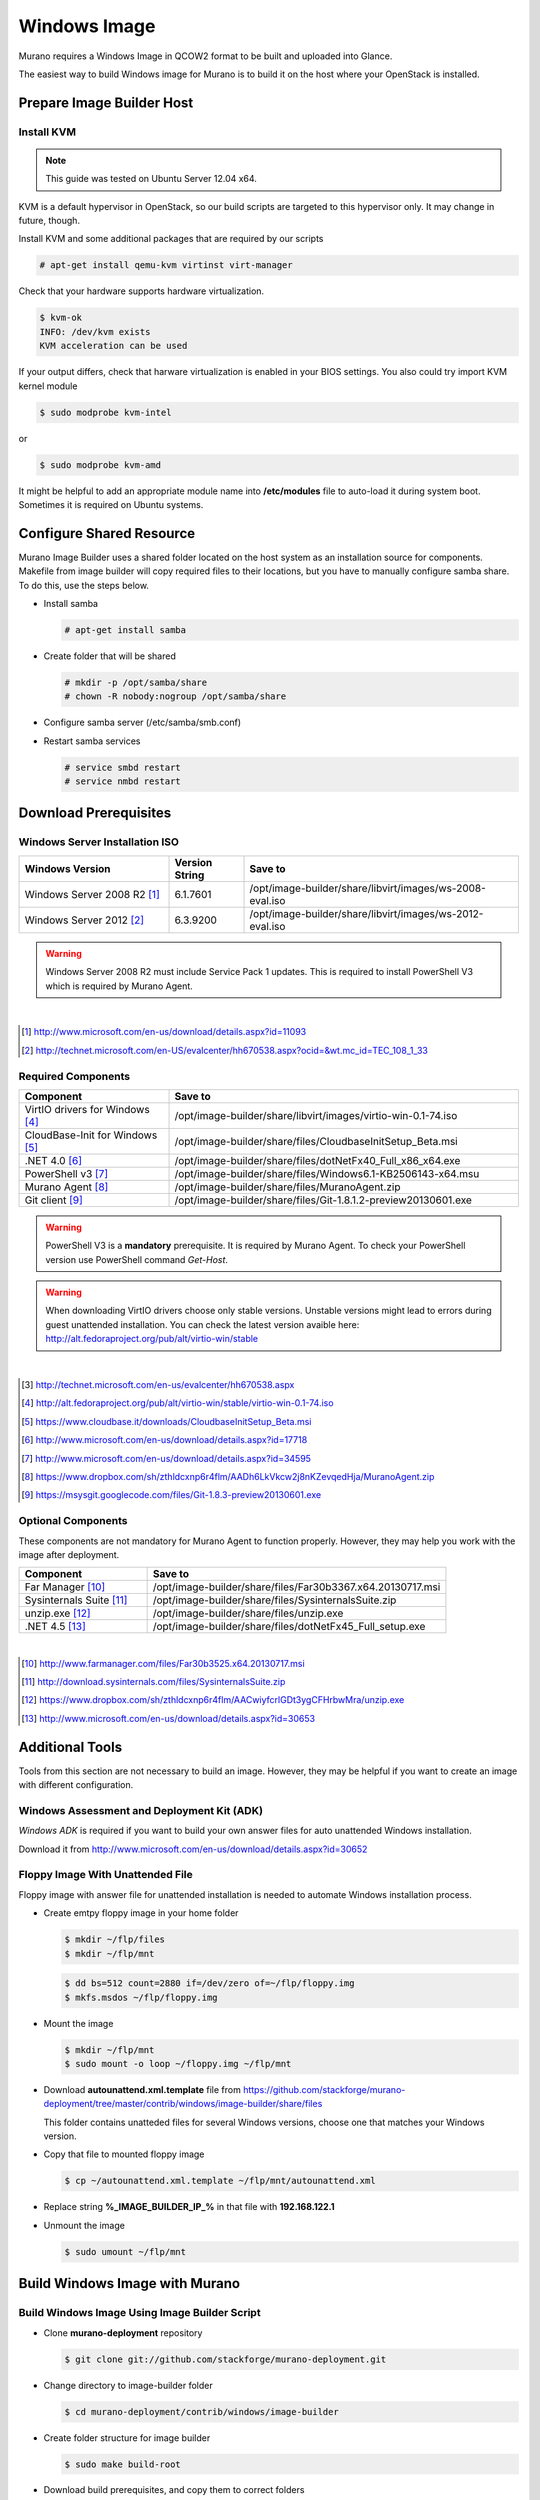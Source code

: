 ..
    Copyright 2014 Mirantis, Inc.

    Licensed under the Apache License, Version 2.0 (the "License"); you may
    not use this file except in compliance with the License. You may obtain
    a copy of the License at

        http://www.apache.org/licenses/LICENSE-2.0

    Unless required by applicable law or agreed to in writing, software
    distributed under the License is distributed on an "AS IS" BASIS, WITHOUT
    WARRANTIES OR CONDITIONS OF ANY KIND, either express or implied. See the
    License for the specific language governing permissions and limitations
    under the License.



=============
Windows Image
=============

Murano requires a Windows Image in QCOW2 format to be built and uploaded into Glance.

The easiest way to build Windows image for Murano is to build it on the host where your OpenStack is installed.



Prepare Image Builder Host
==========================


Install KVM
-----------

.. note::

  This guide was tested on Ubuntu Server 12.04 x64.
..

KVM is a default hypervisor in OpenStack, so our build scripts are targeted to this hypervisor only. It may change in future, though.

Install KVM and some additional packages that are required by our scripts

.. code-block:: console

  # apt-get install qemu-kvm virtinst virt-manager
..

Check that your hardware supports hardware virtualization.

.. code-block:: console

  $ kvm-ok
  INFO: /dev/kvm exists
  KVM acceleration can be used
..

If your output differs, check that harware virtualization is enabled in your BIOS settings. You also could try import KVM kernel module

.. code-block:: console

  $ sudo modprobe kvm-intel
..

or

.. code-block:: cosole

  $ sudo modprobe kvm-amd
..

It might be helpful to add an appropriate module name into **/etc/modules** file to auto-load it during system boot. Sometimes it is required on Ubuntu systems.



Configure Shared Resource
=========================

Murano Image Builder uses a shared folder located on the host system as an installation source for components.
Makefile from image builder will copy required files to their locations, but you have to manually configure samba share.
To do this, use the steps below.

* Install samba

  .. code-block:: console

    # apt-get install samba
  ..

* Create folder that will be shared

  .. code-block:: console

    # mkdir -p /opt/samba/share
    # chown -R nobody:nogroup /opt/samba/share
  ..

* Configure samba server (/etc/samba/smb.conf)

  .. code-block:: text
    :linenos:

    ...
    [global]
       ...
      security = share
      ...
    [image-builder-share]
        comment = Image Builder Share
        browsable = yes
        path = /opt/image-builder/share
        guest ok = yes
        guest user = nobody
        read only = no
        create mask = 0755
    ...
  ..

* Restart samba services

  .. code-block:: console

      # service smbd restart
      # service nmbd restart
  ..



Download Prerequisites
======================


.. _windows_installation_iso:

Windows Server Installation ISO
-------------------------------

.. list-table::
    :header-rows: 1
    :widths: 30, 15, 55

    * - Windows Version
      - Version String
      - Save to

    * - Windows Server 2008 R2 [#win2k8r2_link]_
      - 6.1.7601
      - /opt/image-builder/share/libvirt/images/ws-2008-eval.iso

    * - Windows Server 2012 [#win2k12_link]_
      - 6.3.9200
      - /opt/image-builder/share/libvirt/images/ws-2012-eval.iso
..

.. warning::

  Windows Server 2008 R2 must include Service Pack 1 updates. This is required to install PowerShell V3 which is required by Murano Agent.
..

|
.. [#win2k8r2_link] http://www.microsoft.com/en-us/download/details.aspx?id=11093
.. [#win2k12_link] http://technet.microsoft.com/en-US/evalcenter/hh670538.aspx?ocid=&wt.mc_id=TEC_108_1_33


.. _required_prerequisites:

Required Components
-------------------

.. list-table::
  :header-rows: 1
  :widths: 30, 70

  * - Component
    - Save to

  * - VirtIO drivers for Windows [#virtio_iso_link]_
    - /opt/image-builder/share/libvirt/images/virtio-win-0.1-74.iso

  * - CloudBase-Init for Windows [#cloudbase_init_link]_
    - /opt/image-builder/share/files/CloudbaseInitSetup_Beta.msi

  * - .NET 4.0 [#dot_net_40_link]_
    - /opt/image-builder/share/files/dotNetFx40_Full_x86_x64.exe

  * - PowerShell v3 [#powershell_v3_link]_
    - /opt/image-builder/share/files/Windows6.1-KB2506143-x64.msu

  * - Murano Agent [#murano_agent_link]_
    - /opt/image-builder/share/files/MuranoAgent.zip

  * - Git client [#msysgit_link]_
    - /opt/image-builder/share/files/Git-1.8.1.2-preview20130601.exe
..

.. warning::

  PowerShell V3 is a **mandatory** prerequisite. It is required by Murano Agent. To check your PowerShell version use PowerShell command *Get-Host*.
..

.. warning::

  When downloading VirtIO drivers choose only stable versions.
  Unstable versions might lead to errors during guest unattended installation.
  You can check the latest version avaible here: http://alt.fedoraproject.org/pub/alt/virtio-win/stable
..

|
.. [#ws2012iso_link] http://technet.microsoft.com/en-us/evalcenter/hh670538.aspx
.. [#virtio_iso_link] http://alt.fedoraproject.org/pub/alt/virtio-win/stable/virtio-win-0.1-74.iso
.. [#cloudbase_init_link] https://www.cloudbase.it/downloads/CloudbaseInitSetup_Beta.msi
.. [#dot_net_40_link] http://www.microsoft.com/en-us/download/details.aspx?id=17718
.. [#powershell_v3_link] http://www.microsoft.com/en-us/download/details.aspx?id=34595
.. [#murano_agent_link] https://www.dropbox.com/sh/zthldcxnp6r4flm/AADh6LkVkcw2j8nKZevqedHja/MuranoAgent.zip
.. [#msysgit_link] https://msysgit.googlecode.com/files/Git-1.8.3-preview20130601.exe


.. _optional_prerequisites:

Optional Components
-------------------

These components are not mandatory for Murano Agent to function properly.
However, they may help you work with the image after deployment.

.. list-table::
  :header-rows: 1
  :widths: 30, 70

  * - Component
    - Save to

  * - Far Manager [#far_manager_link]_
    - /opt/image-builder/share/files/Far30b3367.x64.20130717.msi

  * - Sysinternals Suite [#sysinternals_link]_
    - /opt/image-builder/share/files/SysinternalsSuite.zip

  * - unzip.exe [#unzip_link]_
    - /opt/image-builder/share/files/unzip.exe

  * - .NET 4.5 [#dot_net_45_link]_
    - /opt/image-builder/share/files/dotNetFx45_Full_setup.exe
..

|
.. [#far_manager_link] http://www.farmanager.com/files/Far30b3525.x64.20130717.msi
.. [#sysinternals_link] http://download.sysinternals.com/files/SysinternalsSuite.zip
.. [#unzip_link] https://www.dropbox.com/sh/zthldcxnp6r4flm/AACwiyfcrlGDt3ygCFHrbwMra/unzip.exe
.. [#dot_net_45_link] http://www.microsoft.com/en-us/download/details.aspx?id=30653





Additional Tools
================

Tools from this section are not necessary to build an image.
However, they may be helpful if you want to create an image with different configuration.


Windows Assessment and Deployment Kit (ADK)
-------------------------------------------

*Windows ADK* is required if you want to build your own answer files for auto unattended Windows installation.

Download it from http://www.microsoft.com/en-us/download/details.aspx?id=30652


Floppy Image With Unattended File
---------------------------------

Floppy image with answer file for unattended installation is needed to automate Windows installation process.

* Create emtpy floppy image in your home folder

  .. code-block:: console

    $ mkdir ~/flp/files
    $ mkdir ~/flp/mnt
  ..

  .. code-block:: console

    $ dd bs=512 count=2880 if=/dev/zero of=~/flp/floppy.img
    $ mkfs.msdos ~/flp/floppy.img
  ..

* Mount the image

  .. code-block:: console

      $ mkdir ~/flp/mnt
      $ sudo mount -o loop ~/floppy.img ~/flp/mnt
  ..

* Download **autounattend.xml.template** file from https://github.com/stackforge/murano-deployment/tree/master/contrib/windows/image-builder/share/files

  This folder contains unatteded files for several Windows versions, choose one that matches your Windows version.

* Copy that file to mounted floppy image

  .. code-block:: console

      $ cp ~/autounattend.xml.template ~/flp/mnt/autounattend.xml
  ..

* Replace string **%_IMAGE_BUILDER_IP_%** in that file with **192.168.122.1**

* Unmount the image

  .. code-block:: console

      $ sudo umount ~/flp/mnt
  ..



Build Windows Image with Murano
===============================


.. _build_image_using_image_builder_scripts:

Build Windows Image Using Image Builder Script
----------------------------------------------

* Clone **murano-deployment** repository

  .. code-block:: console

    $ git clone git://github.com/stackforge/murano-deployment.git
  ..

* Change directory to image-builder folder

  .. code-block:: console

    $ cd murano-deployment/contrib/windows/image-builder
  ..

* Create folder structure for image builder

  .. code-block:: console

    $ sudo make build-root
  ..

* Download build prerequisites, and copy them to correct folders

  * :ref:`windows_installation_iso`
  * :ref:`required_prerequisites`
  * :ref:`optional_prerequisites` (Optional)

* Test that all required files are in place

  .. code-block:: console

    $ sudo make test-build-files
  ..

* Get list of available images

  .. code-block:: console

    $ make
  ..

* Run image build process (e.g. to build Windows Server 2012)

  .. code-block:: console

    $ sudo make ws-2012-std
  ..

* Wait until process finishes

* The image file **ws-2012-std.qcow2** should be stored inside **/opt/image-builder/share/images** folder.



Build Windows Image Manualy
---------------------------

.. note::

  Please note that the preferred way to build images is to use Image Builder scripts, see :ref:`build_image_using_image_builder_scripts`
..


Get Post-Install Scripts
------------------------

There are a few scripts which perform all the required post-installation tasks.

They all are located in https://github.com/stackforge/murano-deployment/tree/master/contrib/windows/image-builder/share/scripts


.. note::

  There are subfolders for each supported Windows Version.
  Choose one that matches Windows Version you are building.
..

This folder contains several scripts

.. list-table::
  :header-rows: 1
  :widths: 20, 80

  * - Script Name
    - Description

  * - wpi.ps1
    - Handles component installation and system configuration tasks

  * - Start-Sysprep.ps1
    - Prepares system to be syspreped (cleans log files, stops some services and so on), and starts sysprep

  * - Start-AtFirstBoot.ps1
    - Performes basic after-installation tasks
..


Download these scripts and save them into /opt/image-builder/share/scripts


Create a VM
-----------

Now you need a virtual machine instance. There are two possible ways to create it - using CLI or GUI tools. We describe both in this section.


Using CLI Tools
^^^^^^^^^^^^^^^

1. Preallocate disk image

  .. code-block:: console

    $ qemu-img create -f raw /var/lib/libvirt/images/ws-2012.img 40G
  ..

2. Start the VM

  .. code-block:: console

    # virt-install --connect qemu:///system --hvm --name WinServ \
    > --ram 2048 --vcpus 2 --cdrom /opt/samba/share/9200.16384.WIN8_RTM\
    >.120725-1247_X64FRE_SERVER_EVAL_EN-US-HRM_SSS_X64FREE_EN-US_DV5.ISO \
    > --disk path=/opt/samba/share/virtio-win-0.1-52.iso,device=cdrom \
    > --disk path=/opt/samba/share/floppy.img,device=floppy \
    > --disk path=/var/lib/libvirt/images/ws-2012.qcow2\
    >,format=qcow2,bus=virtio,cache=none \
    > --network network=default,model=virtio \
    > --memballoon model=virtio --vnc --os-type=windows \
    > --os-variant=win2k8 --noautoconsole \
    > --accelerate --noapic --keymap=en-us --video=cirrus --force
  ..


Using virt-manager UI
^^^^^^^^^^^^^^^^^^^^^

1. Launch *virt-manager* from shell as root

2. Set a name for VM and select Local install media

3. Add one cdrom and attach Windows Server ISO image to it

4. Select OS type **Windows**

5. Set CPU and RAM amount

6. Deselect option **Enable storage for this virtual machine**

7. Add second cdrom for ISO image with virtio drivers

8. Add a floppy drive and attach our floppy image to it

9. Add (or create new) HDD image with Disk bus **VirtIO** and storage format **RAW**

10. Set network device model **VirtIO**

11. Start installation process and open guest vm screen through **Console** button


Install OS
----------

Launch your virtual machine, connect to its virtual console and complete OS installation. At the end of this step you should have Windows Server system that you are able to log into.

Install Prerequisites and Murano
--------------------------------

* Create folders where Murano components will be installed

  .. list-table::
    :header-rows: 1
    :widths: 20, 80

    * - Path
      - Description

    * - C:\\Murano
      - Root directory for Murano

    * - C:\\Murano\\Agent
      - Murano Agent installation directory

    * - C:\\Murano\\Modules
      - PowerShell modules required by Murano

    * - C:\\Murano\\Scripts
      - PowerShell scrtips and other files required by Murano
  ..

* Open **Explorer** and navigate to **\\192.168.122.1\share** **192.168.122.1** is an IP address of KVM hypervisor assigned by default.

* Copy Murano Agent files into C:\Murano\Agent

* Copy CoreFunctions directory (entire directory!) into C:\Murano\Modules

* Install .NET 4.0

* Register Murano Agent

  .. code-block:: cmd

    > cd C:\Murano\Agent
    > .\WindowsMuranoAgent.exe /install
  ..

* Change PowerShell execution policy to less restricted

  .. code-block:: powershell

    Set-ExecutionPolicy RemoteSigned
  ..

* Register CoreFunctions modules

  .. code-block:: powershell

    Import-Module C:\Murano\Modules\CoreFunctions\CoreFunctions.psm1 -ArgumentList register
  ..

* Install CloudInit

* Run Sysprep

  .. code-block:: powershell

    C:\Murano\Scripts\Start-Sysprep.ps1 -BatchExecution
  ..

* Wait until sysprep phase finishes and system powers off.

Convert the image from RAW to QCOW2 format
------------------------------------------

The image must be converted from RAW format to QCOW2 before being imported into Glance.

.. code-block:: console

    # qemu-img convert -O qcow2 /var/lib/libvirt/images/ws-2012.raw \
    > /var/lib/libvirt/images/ws-2012-ref.qcow2
..
